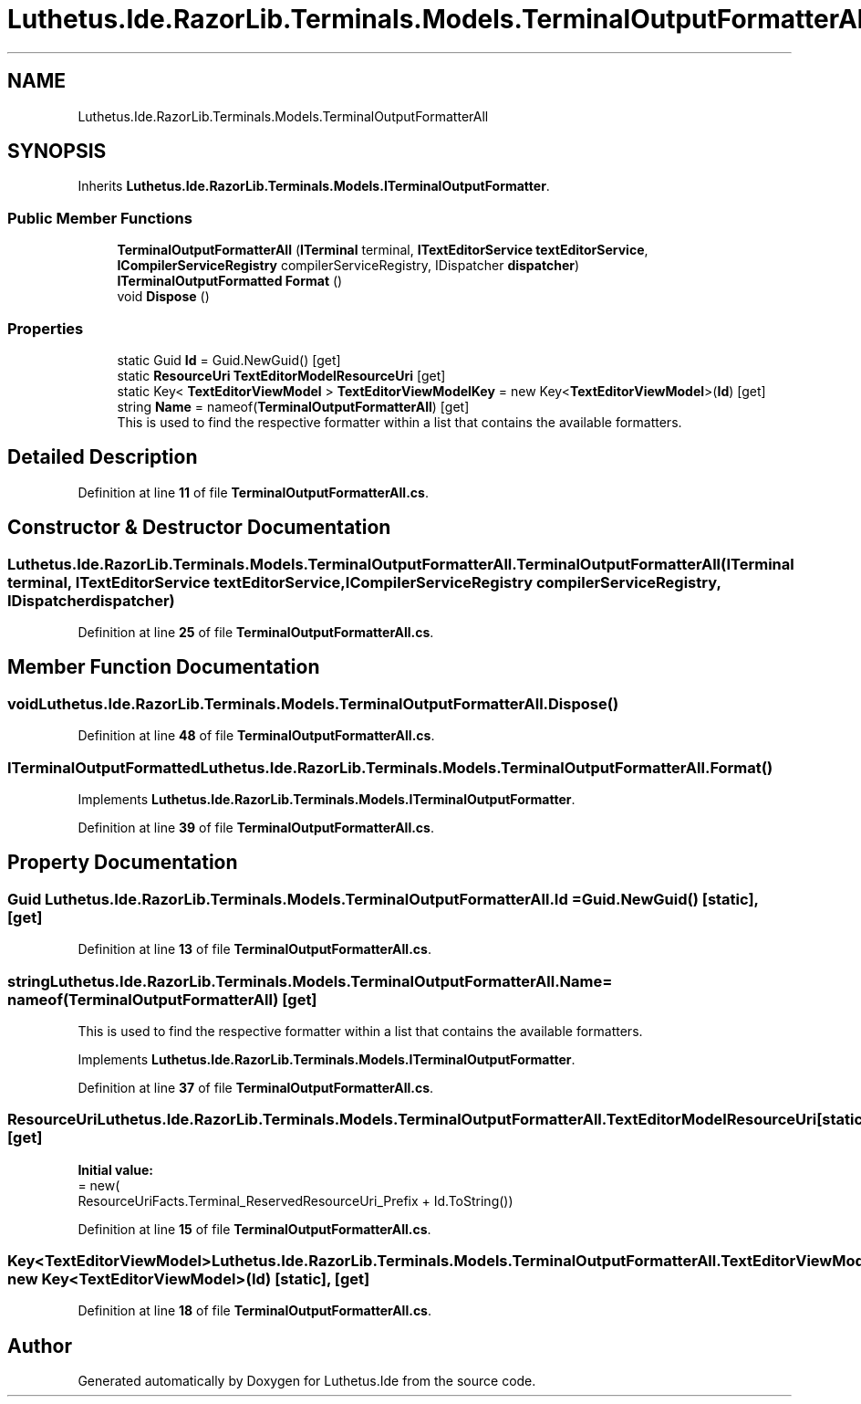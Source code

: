 .TH "Luthetus.Ide.RazorLib.Terminals.Models.TerminalOutputFormatterAll" 3 "Version 1.0.0" "Luthetus.Ide" \" -*- nroff -*-
.ad l
.nh
.SH NAME
Luthetus.Ide.RazorLib.Terminals.Models.TerminalOutputFormatterAll
.SH SYNOPSIS
.br
.PP
.PP
Inherits \fBLuthetus\&.Ide\&.RazorLib\&.Terminals\&.Models\&.ITerminalOutputFormatter\fP\&.
.SS "Public Member Functions"

.in +1c
.ti -1c
.RI "\fBTerminalOutputFormatterAll\fP (\fBITerminal\fP terminal, \fBITextEditorService\fP \fBtextEditorService\fP, \fBICompilerServiceRegistry\fP compilerServiceRegistry, IDispatcher \fBdispatcher\fP)"
.br
.ti -1c
.RI "\fBITerminalOutputFormatted\fP \fBFormat\fP ()"
.br
.ti -1c
.RI "void \fBDispose\fP ()"
.br
.in -1c
.SS "Properties"

.in +1c
.ti -1c
.RI "static Guid \fBId\fP = Guid\&.NewGuid()\fR [get]\fP"
.br
.ti -1c
.RI "static \fBResourceUri\fP \fBTextEditorModelResourceUri\fP\fR [get]\fP"
.br
.ti -1c
.RI "static Key< \fBTextEditorViewModel\fP > \fBTextEditorViewModelKey\fP = new Key<\fBTextEditorViewModel\fP>(\fBId\fP)\fR [get]\fP"
.br
.ti -1c
.RI "string \fBName\fP = nameof(\fBTerminalOutputFormatterAll\fP)\fR [get]\fP"
.br
.RI "This is used to find the respective formatter within a list that contains the available formatters\&. "
.in -1c
.SH "Detailed Description"
.PP 
Definition at line \fB11\fP of file \fBTerminalOutputFormatterAll\&.cs\fP\&.
.SH "Constructor & Destructor Documentation"
.PP 
.SS "Luthetus\&.Ide\&.RazorLib\&.Terminals\&.Models\&.TerminalOutputFormatterAll\&.TerminalOutputFormatterAll (\fBITerminal\fP terminal, \fBITextEditorService\fP textEditorService, \fBICompilerServiceRegistry\fP compilerServiceRegistry, IDispatcher dispatcher)"

.PP
Definition at line \fB25\fP of file \fBTerminalOutputFormatterAll\&.cs\fP\&.
.SH "Member Function Documentation"
.PP 
.SS "void Luthetus\&.Ide\&.RazorLib\&.Terminals\&.Models\&.TerminalOutputFormatterAll\&.Dispose ()"

.PP
Definition at line \fB48\fP of file \fBTerminalOutputFormatterAll\&.cs\fP\&.
.SS "\fBITerminalOutputFormatted\fP Luthetus\&.Ide\&.RazorLib\&.Terminals\&.Models\&.TerminalOutputFormatterAll\&.Format ()"

.PP
Implements \fBLuthetus\&.Ide\&.RazorLib\&.Terminals\&.Models\&.ITerminalOutputFormatter\fP\&.
.PP
Definition at line \fB39\fP of file \fBTerminalOutputFormatterAll\&.cs\fP\&.
.SH "Property Documentation"
.PP 
.SS "Guid Luthetus\&.Ide\&.RazorLib\&.Terminals\&.Models\&.TerminalOutputFormatterAll\&.Id = Guid\&.NewGuid()\fR [static]\fP, \fR [get]\fP"

.PP
Definition at line \fB13\fP of file \fBTerminalOutputFormatterAll\&.cs\fP\&.
.SS "string Luthetus\&.Ide\&.RazorLib\&.Terminals\&.Models\&.TerminalOutputFormatterAll\&.Name = nameof(\fBTerminalOutputFormatterAll\fP)\fR [get]\fP"

.PP
This is used to find the respective formatter within a list that contains the available formatters\&. 
.PP
Implements \fBLuthetus\&.Ide\&.RazorLib\&.Terminals\&.Models\&.ITerminalOutputFormatter\fP\&.
.PP
Definition at line \fB37\fP of file \fBTerminalOutputFormatterAll\&.cs\fP\&.
.SS "\fBResourceUri\fP Luthetus\&.Ide\&.RazorLib\&.Terminals\&.Models\&.TerminalOutputFormatterAll\&.TextEditorModelResourceUri\fR [static]\fP, \fR [get]\fP"
\fBInitial value:\fP
.nf
= new(
        ResourceUriFacts\&.Terminal_ReservedResourceUri_Prefix + Id\&.ToString())
.PP
.fi

.PP
Definition at line \fB15\fP of file \fBTerminalOutputFormatterAll\&.cs\fP\&.
.SS "Key<\fBTextEditorViewModel\fP> Luthetus\&.Ide\&.RazorLib\&.Terminals\&.Models\&.TerminalOutputFormatterAll\&.TextEditorViewModelKey = new Key<\fBTextEditorViewModel\fP>(\fBId\fP)\fR [static]\fP, \fR [get]\fP"

.PP
Definition at line \fB18\fP of file \fBTerminalOutputFormatterAll\&.cs\fP\&.

.SH "Author"
.PP 
Generated automatically by Doxygen for Luthetus\&.Ide from the source code\&.
